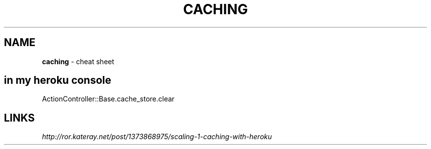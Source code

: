 .\" generated with Ronn/v0.7.3
.\" http://github.com/rtomayko/ronn/tree/0.7.3
.
.TH "CACHING" "1" "July 2011" "" ""
.
.SH "NAME"
\fBcaching\fR \- cheat sheet
.
.SH "in my heroku console"
.
.nf

ActionController::Base\.cache_store\.clear
.
.fi
.
.SH "LINKS"
\fIhttp://ror\.kateray\.net/post/1373868975/scaling\-1\-caching\-with\-heroku\fR
